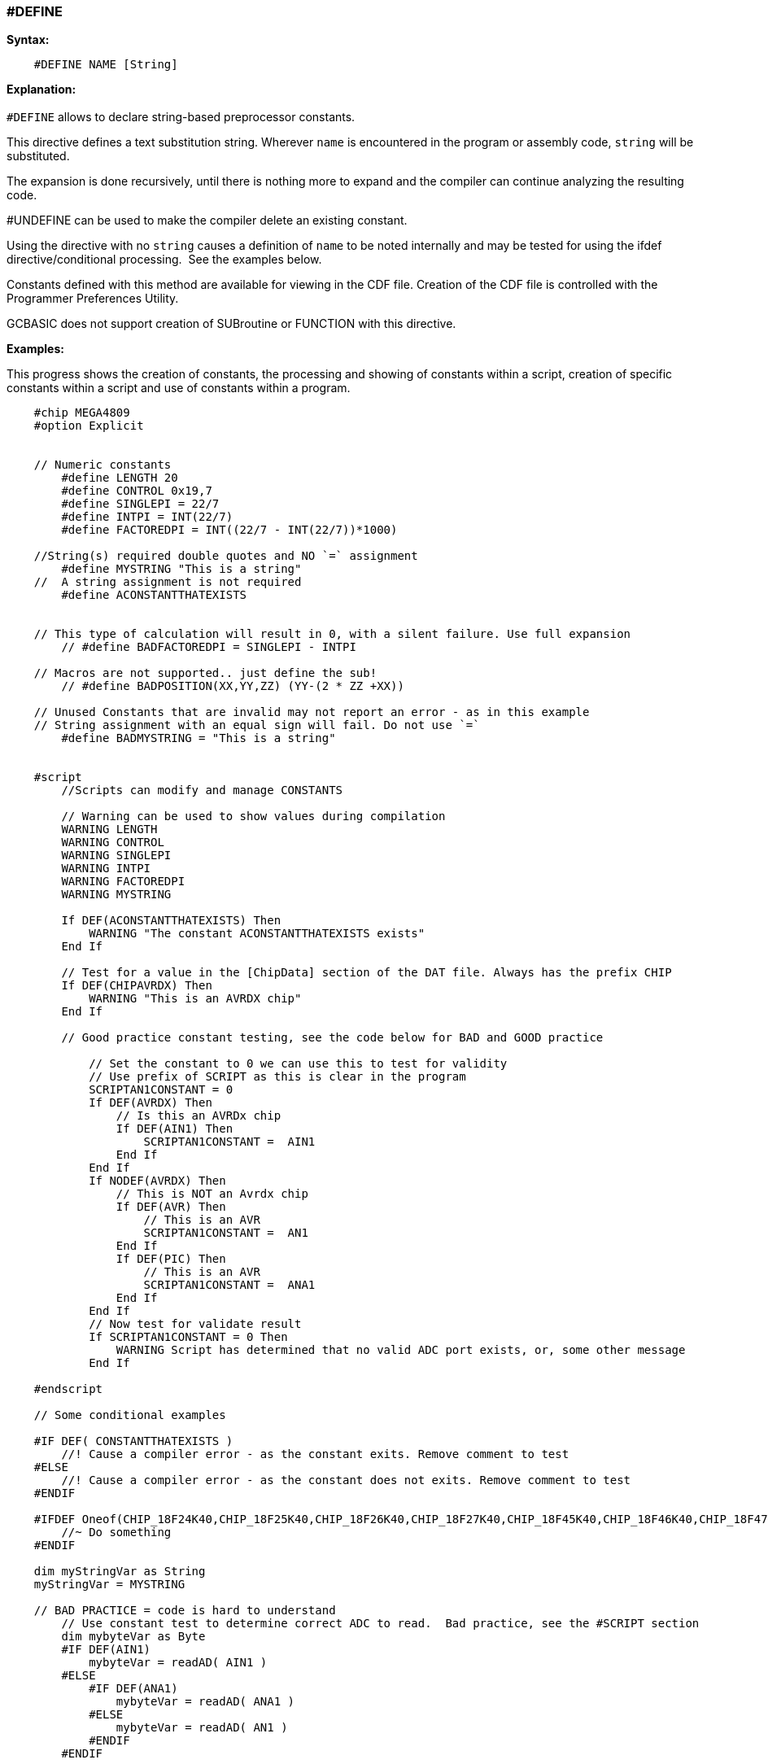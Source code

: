 === #DEFINE

*Syntax:*
[subs="quotes"]
----
    #DEFINE NAME [String]
----
*Explanation:*
{empty} +
{empty} +
`#DEFINE` allows to declare string-based preprocessor constants.{nbsp}{nbsp}

This directive defines a text substitution string. Wherever `name` is encountered in the program or assembly code, `string` will be substituted.

The expansion is done recursively, until there is nothing more to expand and the compiler can continue analyzing the resulting code.

#UNDEFINE can be used to make the compiler delete an existing constant. 


Using the directive with no `string` causes a definition of `name` to be noted internally and may be tested for using the ifdef directive/conditional processing.{nbsp}{nbsp}See the examples below.  
 
Constants defined with this method are available for viewing in the CDF file.  Creation of the CDF file is controlled with the Programmer Preferences Utility.

GCBASIC does not support creation of SUBroutine or FUNCTION with this directive.

*Examples:*

This progress shows the creation of constants, the processing and showing of constants within a script, creation of specific constants within a script and use of constants within a program.

----
    #chip MEGA4809
    #option Explicit


    // Numeric constants
        #define LENGTH 20
        #define CONTROL 0x19,7
        #define SINGLEPI = 22/7
        #define INTPI = INT(22/7)
        #define FACTOREDPI = INT((22/7 - INT(22/7))*1000)

    //String(s) required double quotes and NO `=` assignment
        #define MYSTRING "This is a string"   
    //  A string assignment is not required
        #define ACONSTANTTHATEXISTS


    // This type of calculation will result in 0, with a silent failure. Use full expansion
        // #define BADFACTOREDPI = SINGLEPI - INTPI

    // Macros are not supported.. just define the sub!
        // #define BADPOSITION(XX,YY,ZZ) (YY-(2 * ZZ +XX))

    // Unused Constants that are invalid may not report an error - as in this example
    // String assignment with an equal sign will fail. Do not use `=`
        #define BADMYSTRING = "This is a string"


    #script
        //Scripts can modify and manage CONSTANTS

        // Warning can be used to show values during compilation
        WARNING LENGTH
        WARNING CONTROL
        WARNING SINGLEPI
        WARNING INTPI
        WARNING FACTOREDPI
        WARNING MYSTRING

        If DEF(ACONSTANTTHATEXISTS) Then
            WARNING "The constant ACONSTANTTHATEXISTS exists"
        End If
        
        // Test for a value in the [ChipData] section of the DAT file. Always has the prefix CHIP
        If DEF(CHIPAVRDX) Then
            WARNING "This is an AVRDX chip"
        End If

        // Good practice constant testing, see the code below for BAD and GOOD practice

            // Set the constant to 0 we can use this to test for validity
            // Use prefix of SCRIPT as this is clear in the program
            SCRIPTAN1CONSTANT = 0
            If DEF(AVRDX) Then
                // Is this an AVRDx chip
                If DEF(AIN1) Then
                    SCRIPTAN1CONSTANT =  AIN1
                End If
            End If
            If NODEF(AVRDX) Then
                // This is NOT an Avrdx chip
                If DEF(AVR) Then
                    // This is an AVR
                    SCRIPTAN1CONSTANT =  AN1
                End If
                If DEF(PIC) Then
                    // This is an AVR
                    SCRIPTAN1CONSTANT =  ANA1
                End If
            End If
            // Now test for validate result
            If SCRIPTAN1CONSTANT = 0 Then
                WARNING Script has determined that no valid ADC port exists, or, some other message
            End If

    #endscript

    // Some conditional examples

    #IF DEF( CONSTANTTHATEXISTS )
        //! Cause a compiler error - as the constant exits. Remove comment to test
    #ELSE
        //! Cause a compiler error - as the constant does not exits. Remove comment to test
    #ENDIF

    #IFDEF Oneof(CHIP_18F24K40,CHIP_18F25K40,CHIP_18F26K40,CHIP_18F27K40,CHIP_18F45K40,CHIP_18F46K40,CHIP_18F47K40,CHIP_18F65K40,CHIP_18F66K40,CHIP_18LF24K40, CHIP_18LF25K40, CHIP_18LF26K40, CHIP_18LF27K40, CHIP_18LF45K40, CHIP_18LF46K40, CHIP_18LF47K40, CHIP_18F65K40, CHIP_18LF65K40, CHIP_18F66K40, CHIP_18LF66K40, CHIP_18F67K40, CHIP_18LF67K40 )
        //~ Do something
    #ENDIF

    dim myStringVar as String
    myStringVar = MYSTRING

    // BAD PRACTICE = code is hard to understand
        // Use constant test to determine correct ADC to read.  Bad practice, see the #SCRIPT section
        dim mybyteVar as Byte 
        #IF DEF(AIN1)
            mybyteVar = readAD( AIN1 )
        #ELSE
            #IF DEF(ANA1)
                mybyteVar = readAD( ANA1 )
            #ELSE
                mybyteVar = readAD( AN1 )
            #ENDIF
        #ENDIF

    // GOOD PRACTICE
        dim mybyteVar as Byte 
        mybyteVar = readAD( SCRIPTAN1CONSTANT )

    dim myArray(2)
    myArray = CONTROL
----

{empty} +
{empty} +

*See Also* <<_constants,DEFINEs>>
